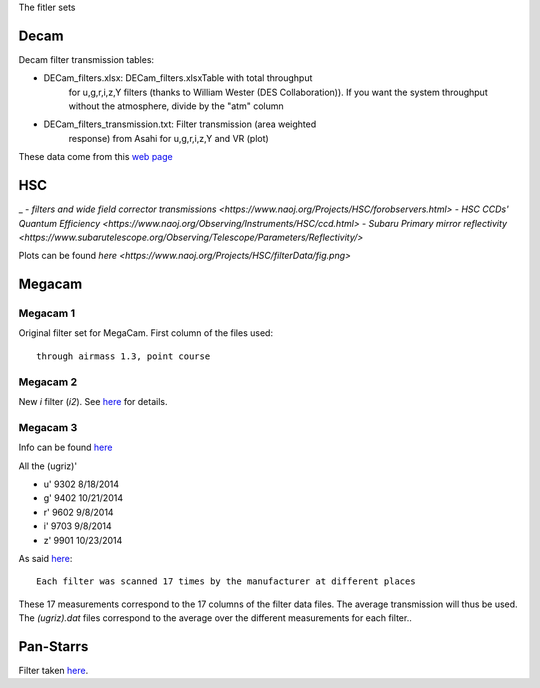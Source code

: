 The fitler sets

Decam
=====

Decam filter transmission tables:

- DECam_filters.xlsx: DECam_filters.xlsxTable with total throughput
      for u,g,r,i,z,Y filters (thanks to William Wester (DES
      Collaboration)). If you want the system throughput without the
      atmosphere, divide by the "atm" column

- DECam_filters_transmission.txt: Filter transmission (area weighted
      response) from Asahi for u,g,r,i,z,Y and VR (plot)

These data come from this `web page <http://www.ctio.noao.edu/noao/content/Dark-Energy-Camera-DECam>`_

HSC
===
_
- `filters and wide field corrector transmissions <https://www.naoj.org/Projects/HSC/forobservers.html>`
- `HSC CCDs' Quantum Efficiency <https://www.naoj.org/Observing/Instruments/HSC/ccd.html>`
- `Subaru Primary mirror reflectivity <https://www.subarutelescope.org/Observing/Telescope/Parameters/Reflectivity/>`

Plots can be found `here <https://www.naoj.org/Projects/HSC/filterData/fig.png>`

Megacam
=======

Megacam 1
---------

Original filter set for MegaCam. First column of the files used::

  through airmass 1.3, point course

Megacam 2
---------

New `i` filter (`i2`). See `here <http://www.cadc-ccda.hia-iha.nrc-cnrc.gc.ca/en/megapipe/docs/ifilt.html>`_ for details.

Megacam 3
---------

Info can be found `here <http://www.cfht.hawaii.edu/Instruments/Filters/megaprime.html>`_

All the (ugriz)'

- u' 9302 8/18/2014
- g' 9402 10/21/2014
- r' 9602 9/8/2014
- i' 9703 9/8/2014
- z' 9901 10/23/2014

As said `here <http://www.cfht.hawaii.edu/Instruments/Imaging/Megacam/specsinformation.html#P2>`_::

  Each filter was scanned 17 times by the manufacturer at different places

These 17 measurements correspond to the 17 columns of the filter data
files. The average transmission will thus be used. The `(ugriz).dat`
files correspond to the average over the different measurements for
each filter..

Pan-Starrs
==========

Filter taken `here <https://confluence.stsci.edu/display/PANSTARRS/PS1+Filter+properties#PS1Filterproperties-Filterdescriptions>`_.
